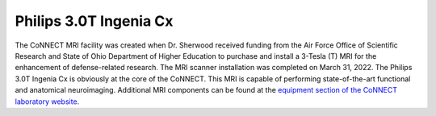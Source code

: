 

Philips 3.0T Ingenia Cx
=======================

The CoNNECT MRI facility was created when Dr. Sherwood received funding from the Air Force Office of Scientific Research and State of Ohio
Department of Higher Education to purchase and install a 3-Tesla (T) MRI for the enhancement of defense-related research. The MRI scanner 
installation was completed on March 31, 2022. The Philips 3.0T Ingenia Cx is obviously at the core of the CoNNECT. This MRI is capable of 
performing state-of-the-art functional and anatomical neuroimaging. Additional MRI components can be found at the `equipment section of the 
CoNNECT laboratory website <https://science-math.wright.edu/lab/center-of-neuroimaging-and-neuro-evaluation-of-cognitive-technologies/equipment>`__.